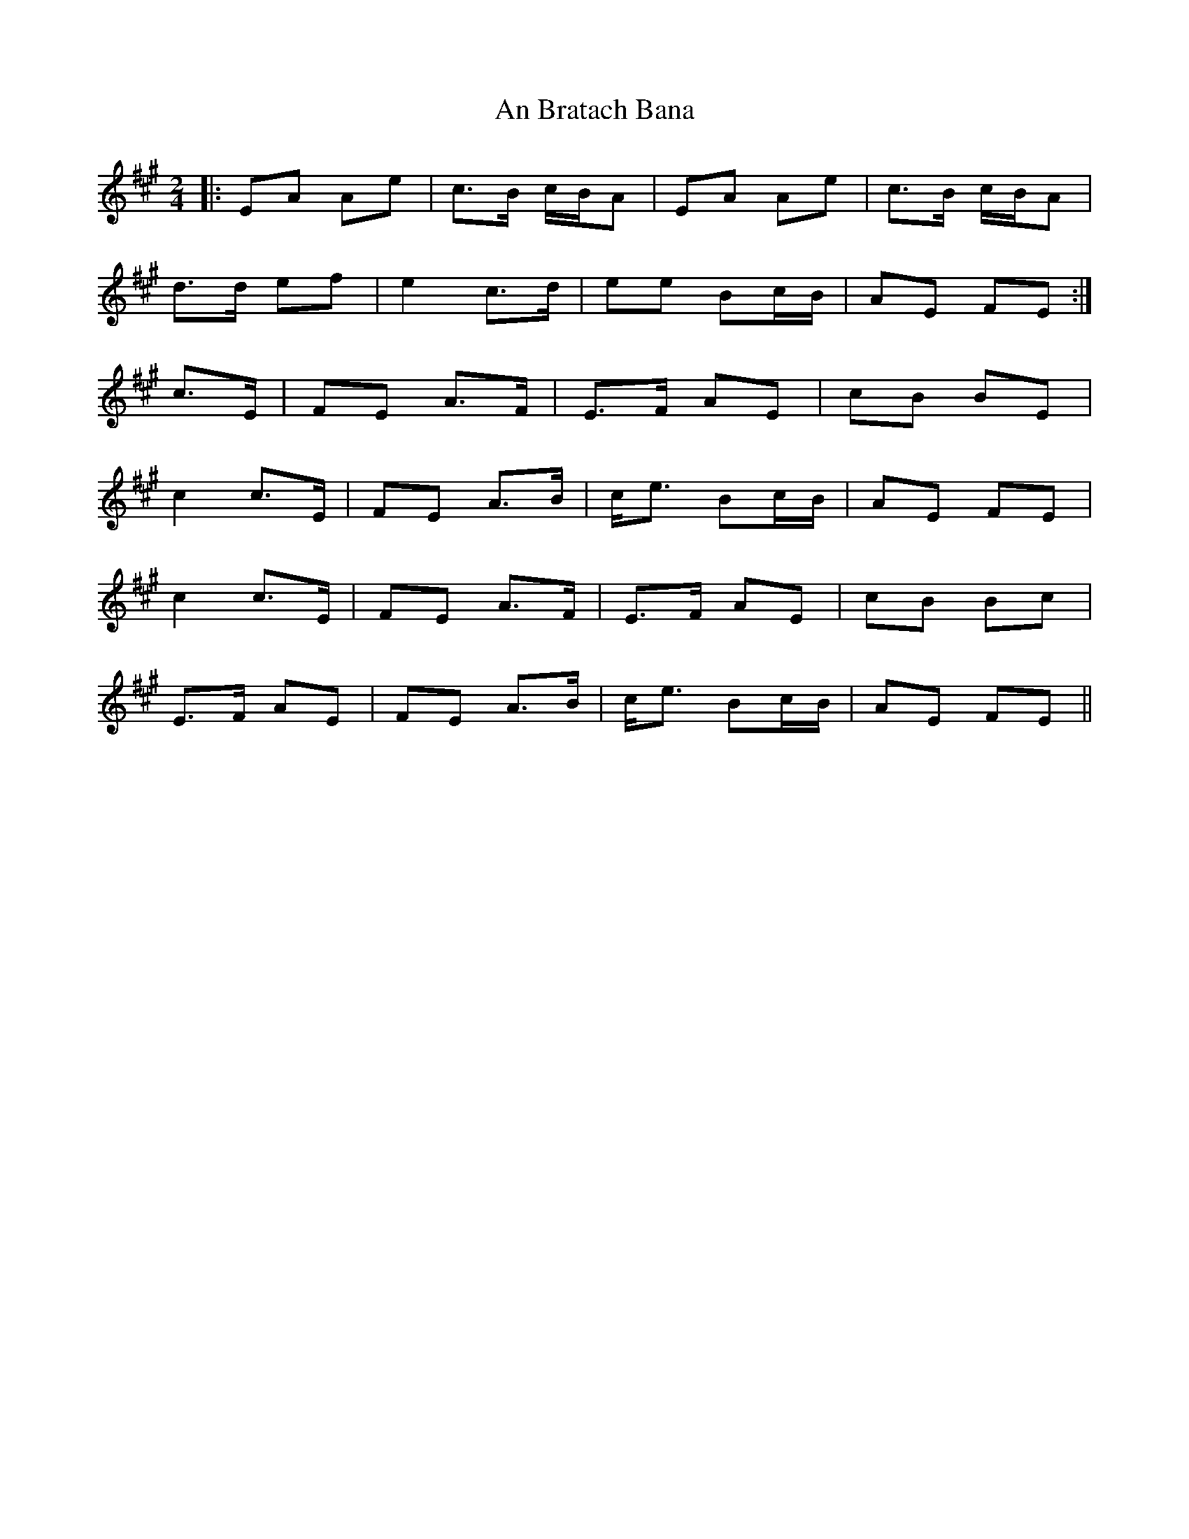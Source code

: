 X: 1140
T: An Bratach Bana
R: march
M: 
K: Amajor
M: 2/4
|:EA Ae|c>B c/B/A|EA Ae|c>B c/B/A|
d>d ef|e2 c>d|ee Bc/B/|AE FE:|
2 c>E|FE A>F|E>F AE|cB BE|
c2 c>E|FE A>B|c<e Bc/B/|AE FE|
c2 c>E|FE A>F|E>F AE|cB Bc|
E>F AE|FE A>B|c<e Bc/B/|AE FE||

